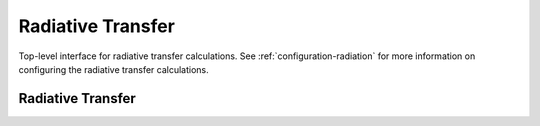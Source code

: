.. TUV-x Radiative Transfer

Radiative Transfer
==================

Top-level interface for radiative transfer calculations.
See :ref:`configuration-radiation` for more information on configuring
the radiative transfer calculations.

Radiative Transfer
^^^^^^^^^^^^^^^^^^
.. f:automodule:: tuvx_radiative_transfer

